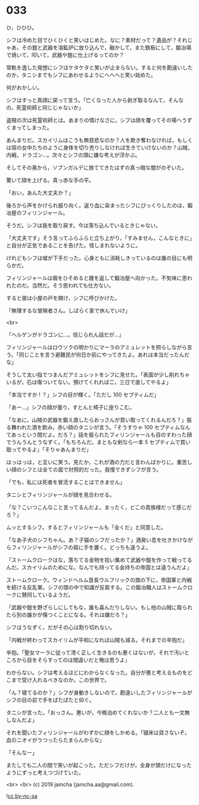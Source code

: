 #+OPTIONS: toc:nil
#+OPTIONS: -:nil
#+OPTIONS: ^:{}
 
* 033

  ひ，ひひひ。

  シフは冷めた目でひくひくと笑いはじめた。なに？素材だって？遺品が？それじゃあ，その鎧と武器を溶鉱炉に放り込んで，融かして，また鉄板にして，鍛冶場で焼いて，叩いて，武器や鎧に仕上げるってのか？

  常軌を逸した発想にシフはケタケタと笑いが止まらない。すると何を勘違いしたのか，タニシまでもシフにあわせるようにへへへと笑い始めた。

  何がおかしい。

  シフはすっと真顔に戻って言う。「亡くなった人から剥ぎ取るなんて，そんなの，死霊術師と同じじゃないか」

  盗賊の次は死霊術師とは。あまりの情けなさに，シフは顔を覆ってその場へうずくまってしまった。

  あんまりだ。スカイリムはこうも無慈悲なのか？人を欺き奪わなければ，もしくは宿の女中たちのように身体を切り売りしなければ生きていけないのか？山賊，内戦，ドラゴン…。次々とシフの頭に嫌な考えが浮かぶ。

  そしてその奥から，ソブンガルデに捨ててきたはずの真っ暗な闇がのぞいた。

  驚いて顔を上げる。真っ赤な手の平。

  「おい，あんた大丈夫か？」

  後ろから声をかけられ振り向く。返り血に染まったシフにびっくりしたのは，鍛冶屋のフィリンジャール。

  そうだ。シフは我を取り戻す。今は落ち込んでいるときじゃない。

  「大丈夫です」そう言ってふらふらと立ち上がり，「すみません，こんなときに」と自分が正気であることを告げた。怪しまれないように。

  けれどもシフは嘘が下手だった。心身ともに消耗しきっているのは誰の目にも明らかだ。

  フィリンジャールは眉をひそめると踵を返して鍛冶屋へ向かった。不気味に思われたのだ。当然だ。そう思われても仕方ない。

  すると彼は小屋の戸を開け，シフに呼びかけた。

  「無理するな冒険者さん。しばらく家で休んでいけ」

  <br>

  「ヘルゲンがドラゴンに…。信じられん話だが…」

  フィリンジャールはロウソクの明かりにマーラのアミュレットを照らしながら言う。「同じことを言う避難民が何日か前にやってきたよ。あれは本当だったんだな」

  そうして太い指でつまんだアミュレットをシフに見せた。「表面が少し削れちゃいるが，石は傷ついてない。預けてくれれば二，三日で直してやるよ」

  「本当ですか ! ？」シフの目が輝く。「ただし 100 セプティムだ」

  「あー…」シフの顔が曇り，すとんと椅子に座りこむ。

  「なあに，山賊の武器を鍛え直したらおっさんが買い取ってくれるんだろ？」振る舞われた酒を飲み，赤い顔のタニシが言う。「そうすりゃ 100 セプティムなんてあっという間だよ。だろ？」話を振られたフィリンジャールも目のすわった顔でうんうんとうなずく。「もちろんだ。まともな剣なら一本 5 セプティムで買い取ってやるよ」「そりゃあんまりだ」

  はっはっは，と互いに笑う。見たか，これが酒の力だと言わんばかりに。重苦しい顔のシフとは全ての面で対照的だった。我慢できずシフが言う。

  「でも，私には死者を冒涜することはできません」

  タニシとフィリンジャールが顔を見合わせる。

  「な？こいつこんなこと言ってるんだよ。まったく，どこの貴族様だって感じだろ？」

  ムッとするシフ。するとフィリンジャールも「全くだ」と同意した。

  「なあ子犬のシフちゃん。あ？子猫のシフだったか？」酒臭い息を吐きかけながらフィリンジャールがシフの肩に手を置く。どっちも違うよ。

  「ストームクロークはな，落ちてる金物を拾い集めて武器や鎧を作って戦ってるんだ。スカイリムのためにな。なんでも持ってる金持ちの帝国とは違うんだよ」

  ストームクローク。ウィンドヘルム首長ウルフリックの旗の下に，帝国軍と内戦を続ける反乱軍。シフの頭の中で知識が反芻する。この鍛冶職人はストームクロークに賛同しているようだ。

  「武器や鎧を野ざらしにしてもな，誰も喜んだりしない。もし他の山賊に取られたら別の誰かが傷つくことになる。それは嫌だろ？」

  シフはうなずく。だがその心は割り切れない。

  「内戦が終わってスカイリムが平和になれば山賊も減る。それまでの辛抱だ」

  辛抱。「聖女マーラに従って清く正しく生きるのも悪くはないが，それで汚いところから目をそらすってのは間違いだと俺は思うよ」

  わからない。シフは考えるほどにわからなくなった。自分が悪と考えるものをどこまで受け入れるべきなのか。この世界で。

  「ん？寝てるのか？」シフが身動きしないので，勘違いしたフィリンジャールがシフの目の前で手をぱたぱたと仰ぐ。

  タニシが言った。「おっさん。悪いが，今晩泊めてくれないか？二人とも一文無しなんだよ」

  それを聞いたフィリンジャールがわずかに顔をしかめる。「寝床は貸さないぞ。血のニオイがうつったらたまらんからな」

  「そんなー」

  またしても二人の間で笑いが起こった。ただシフだけが，全身が頭だけになったようにずっと考えつづけていた。

  <br>
  <br>
  (c) 2019 jamcha (jamcha.aa@gmail.com).

  ![[https://i.creativecommons.org/l/by-nc-sa/4.0/88x31.png][cc by-nc-sa]]
